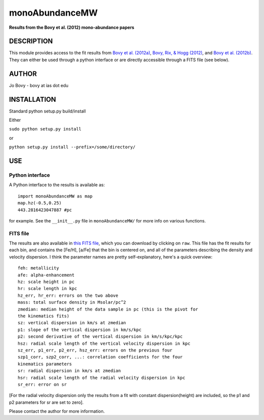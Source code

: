 monoAbundanceMW
-----------------

**Results from the Bovy et al. (2012) mono-abundance papers**

DESCRIPTION
============

This module provides access to the fit results from `Bovy et
al. (2012a) <http://adsabs.harvard.edu/abs/2012ApJ...753..148B>`__,
`Bovy, Rix, & Hogg (2012)
<http://adsabs.harvard.edu/abs/2012ApJ...751..131B>`__, and `Bovy et
al. (2012b)
<http://adsabs.harvard.edu/abs/2012ApJ...755..115B>`__. They can
either be used through a python interface or are directly accessible
through a FITS file (see below).

AUTHOR
======

Jo Bovy - bovy at ias dot edu

INSTALLATION
============

Standard python setup.py build/install

Either

``sudo python setup.py install``

or 

``python setup.py install --prefix=/some/directory/``

USE
===

Python interface
+++++++++++++++++

A Python interface to the results is available as::

  import monoAbundanceMW as map
  map.hz(-0.5,0.25)
  443.2816423047887 #pc

for example. See the ``__init__.py`` file in ``monoAbundanceMW/`` for
more info on various functions.


FITS file
++++++++++

The results are also available in `this FITS file
<https://github.com/jobovy/monoAbundanceMW/blob/master/monoAbundanceMW/data/monoAbundanceResults.fits>`__,
which you can download by clicking on ``raw``. This file has the
fit results for each bin, and contains the [Fe/H], [a/Fe] that the bin
is centered on, and all of the parameters describing the density and
velocity dispersion. I think the parameter names are pretty
self-explanatory, here's a quick overview::

		  feh: metallicity
		  afe: alpha-enhancement
		  hz: scale height in pc
		  hr: scale length in kpc
		  hz_err, hr_err: errors on the two above
		  mass: total surface density in Msolar/pc^2
		  zmedian: median height of the data sample in pc (this is the pivot for
		  the kinematics fits)
		  sz: vertical dispersion in km/s at zmedian
		  p1: slope of the vertical dispersion in km/s/kpc
		  p2: second derivative of the vertical dispersion in km/s/kpc/kpc
		  hsz: radial scale length of the vertical velocity dispersion in kpc
		  sz_err, p1_err, p2_err, hsz_err: errors on the previous four
		  szp1_corr, szp2_corr, ...: correlation coefficients for the four
		  kinematics parameters
		  sr: radial dispersion in km/s at zmedian
		  hsr: radial scale length of the radial velocity dispersion in kpc
		  sr_err: error on sr

[For the radial velocity dispersion only the results from a fit with constant dispersion(height) are included, so the p1 and p2 parameters for sr are set to zero].

Please contact the author for more information.